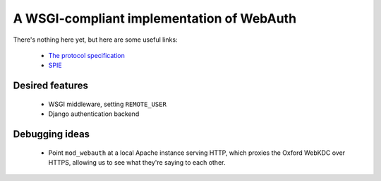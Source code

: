 A WSGI-compliant implementation of WebAuth
==========================================

There's nothing here yet, but here are some useful links:

 * `The protocol specification <http://webauth.stanford.edu/protocol.html>`_
 * `SPIE <http://projects.oucs.ox.ac.uk/spie/>`_

Desired features
----------------

 * WSGI middleware, setting ``REMOTE_USER``
 * Django authentication backend

Debugging ideas
---------------

 * Point ``mod_webauth`` at a local Apache instance serving HTTP, which proxies
   the Oxford WebKDC over HTTPS, allowing us to see what they're saying to each
   other.

